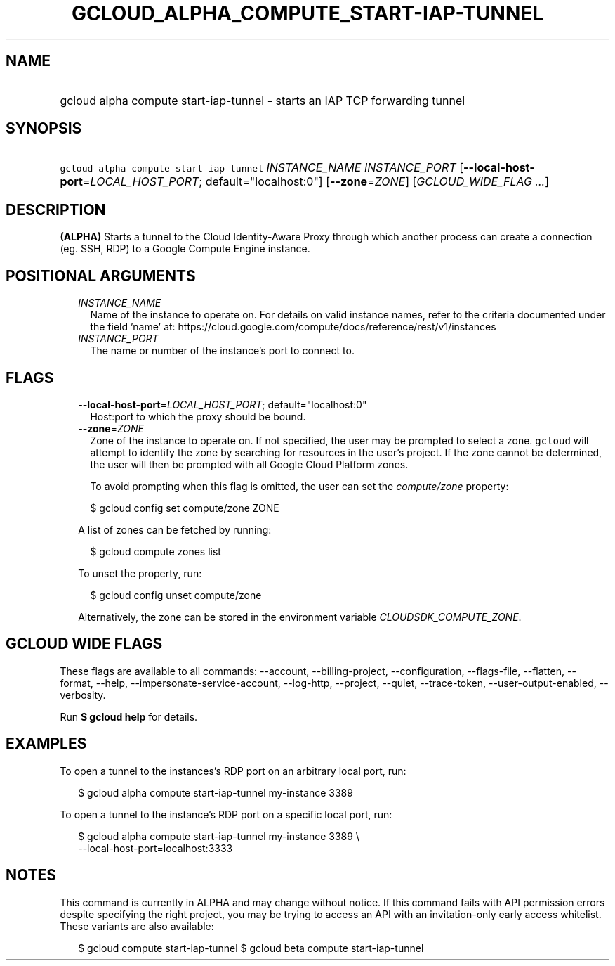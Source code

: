 
.TH "GCLOUD_ALPHA_COMPUTE_START\-IAP\-TUNNEL" 1



.SH "NAME"
.HP
gcloud alpha compute start\-iap\-tunnel \- starts an IAP TCP forwarding tunnel



.SH "SYNOPSIS"
.HP
\f5gcloud alpha compute start\-iap\-tunnel\fR \fIINSTANCE_NAME\fR \fIINSTANCE_PORT\fR [\fB\-\-local\-host\-port\fR=\fILOCAL_HOST_PORT\fR;\ default="localhost:0"] [\fB\-\-zone\fR=\fIZONE\fR] [\fIGCLOUD_WIDE_FLAG\ ...\fR]



.SH "DESCRIPTION"

\fB(ALPHA)\fR Starts a tunnel to the Cloud Identity\-Aware Proxy through which
another process can create a connection (eg. SSH, RDP) to a Google Compute
Engine instance.



.SH "POSITIONAL ARGUMENTS"

.RS 2m
.TP 2m
\fIINSTANCE_NAME\fR
Name of the instance to operate on. For details on valid instance names, refer
to the criteria documented under the field 'name' at:
https://cloud.google.com/compute/docs/reference/rest/v1/instances

.TP 2m
\fIINSTANCE_PORT\fR
The name or number of the instance's port to connect to.


.RE
.sp

.SH "FLAGS"

.RS 2m
.TP 2m
\fB\-\-local\-host\-port\fR=\fILOCAL_HOST_PORT\fR; default="localhost:0"
Host:port to which the proxy should be bound.

.TP 2m
\fB\-\-zone\fR=\fIZONE\fR
Zone of the instance to operate on. If not specified, the user may be prompted
to select a zone. \f5gcloud\fR will attempt to identify the zone by searching
for resources in the user's project. If the zone cannot be determined, the user
will then be prompted with all Google Cloud Platform zones.

To avoid prompting when this flag is omitted, the user can set the
\f5\fIcompute/zone\fR\fR property:

.RS 2m
$ gcloud config set compute/zone ZONE
.RE

A list of zones can be fetched by running:

.RS 2m
$ gcloud compute zones list
.RE

To unset the property, run:

.RS 2m
$ gcloud config unset compute/zone
.RE

Alternatively, the zone can be stored in the environment variable
\f5\fICLOUDSDK_COMPUTE_ZONE\fR\fR.


.RE
.sp

.SH "GCLOUD WIDE FLAGS"

These flags are available to all commands: \-\-account, \-\-billing\-project,
\-\-configuration, \-\-flags\-file, \-\-flatten, \-\-format, \-\-help,
\-\-impersonate\-service\-account, \-\-log\-http, \-\-project, \-\-quiet,
\-\-trace\-token, \-\-user\-output\-enabled, \-\-verbosity.

Run \fB$ gcloud help\fR for details.



.SH "EXAMPLES"

To open a tunnel to the instances's RDP port on an arbitrary local port, run:

.RS 2m
$ gcloud alpha compute start\-iap\-tunnel my\-instance 3389
.RE

To open a tunnel to the instance's RDP port on a specific local port, run:

.RS 2m
$ gcloud alpha compute start\-iap\-tunnel my\-instance 3389 \e
    \-\-local\-host\-port=localhost:3333
.RE



.SH "NOTES"

This command is currently in ALPHA and may change without notice. If this
command fails with API permission errors despite specifying the right project,
you may be trying to access an API with an invitation\-only early access
whitelist. These variants are also available:

.RS 2m
$ gcloud compute start\-iap\-tunnel
$ gcloud beta compute start\-iap\-tunnel
.RE

